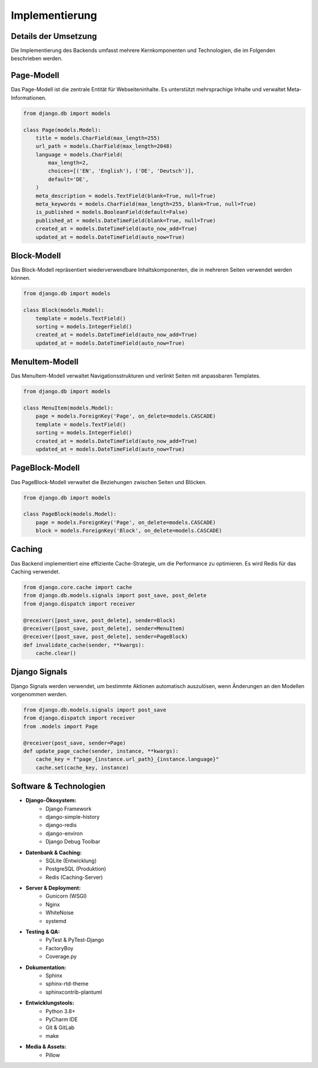 Implementierung
===============

Details der Umsetzung
---------------------
Die Implementierung des Backends umfasst mehrere Kernkomponenten und Technologien, die im Folgenden beschrieben werden.

Page-Modell
-----------
Das Page-Modell ist die zentrale Entität für Webseiteninhalte. Es unterstützt mehrsprachige Inhalte und verwaltet Meta-Informationen.

.. code-block:: python

   from django.db import models

   class Page(models.Model):
       title = models.CharField(max_length=255)
       url_path = models.CharField(max_length=2048)
       language = models.CharField(
           max_length=2,
           choices=[('EN', 'English'), ('DE', 'Deutsch')],
           default='DE',
       )
       meta_description = models.TextField(blank=True, null=True)
       meta_keywords = models.CharField(max_length=255, blank=True, null=True)
       is_published = models.BooleanField(default=False)
       published_at = models.DateTimeField(blank=True, null=True)
       created_at = models.DateTimeField(auto_now_add=True)
       updated_at = models.DateTimeField(auto_now=True)

Block-Modell
------------
Das Block-Modell repräsentiert wiederverwendbare Inhaltskomponenten, die in mehreren Seiten verwendet werden können.

.. code-block:: python

   from django.db import models

   class Block(models.Model):
       template = models.TextField()
       sorting = models.IntegerField()
       created_at = models.DateTimeField(auto_now_add=True)
       updated_at = models.DateTimeField(auto_now=True)

MenuItem-Modell
---------------
Das MenuItem-Modell verwaltet Navigationsstrukturen und verlinkt Seiten mit anpassbaren Templates.

.. code-block:: python

   from django.db import models

   class MenuItem(models.Model):
       page = models.ForeignKey('Page', on_delete=models.CASCADE)
       template = models.TextField()
       sorting = models.IntegerField()
       created_at = models.DateTimeField(auto_now_add=True)
       updated_at = models.DateTimeField(auto_now=True)

PageBlock-Modell
----------------
Das PageBlock-Modell verwaltet die Beziehungen zwischen Seiten und Blöcken.

.. code-block:: python

   from django.db import models

   class PageBlock(models.Model):
       page = models.ForeignKey('Page', on_delete=models.CASCADE)
       block = models.ForeignKey('Block', on_delete=models.CASCADE)

Caching
-------
Das Backend implementiert eine effiziente Cache-Strategie, um die Performance zu optimieren. Es wird Redis für das Caching verwendet.

.. code-block:: python

   from django.core.cache import cache
   from django.db.models.signals import post_save, post_delete
   from django.dispatch import receiver

   @receiver([post_save, post_delete], sender=Block)
   @receiver([post_save, post_delete], sender=MenuItem)
   @receiver([post_save, post_delete], sender=PageBlock)
   def invalidate_cache(sender, **kwargs):
       cache.clear()

Django Signals
--------------
Django Signals werden verwendet, um bestimmte Aktionen automatisch auszulösen, wenn Änderungen an den Modellen vorgenommen werden.

.. code-block:: python

   from django.db.models.signals import post_save
   from django.dispatch import receiver
   from .models import Page

   @receiver(post_save, sender=Page)
   def update_page_cache(sender, instance, **kwargs):
       cache_key = f"page_{instance.url_path}_{instance.language}"
       cache.set(cache_key, instance)

Software & Technologien
--------------
    
- **Django-Ökosystem:**
    - Django Framework
    - django-simple-history
    - django-redis
    - django-environ
    - Django Debug Toolbar

- **Datenbank & Caching:**
    - SQLite (Entwicklung)
    - PostgreSQL (Produktion)
    - Redis (Caching-Server)

- **Server & Deployment:**
    - Gunicorn (WSGI)
    - Nginx
    - WhiteNoise
    - systemd

- **Testing & QA:**
    - PyTest & PyTest-Django
    - FactoryBoy
    - Coverage.py

- **Dokumentation:**
    - Sphinx
    - sphinx-rtd-theme
    - sphinxcontrib-plantuml

- **Entwicklungstools:**
    - Python 3.8+
    - PyCharm IDE
    - Git & GitLab
    - make

- **Media & Assets:**
    - Pillow